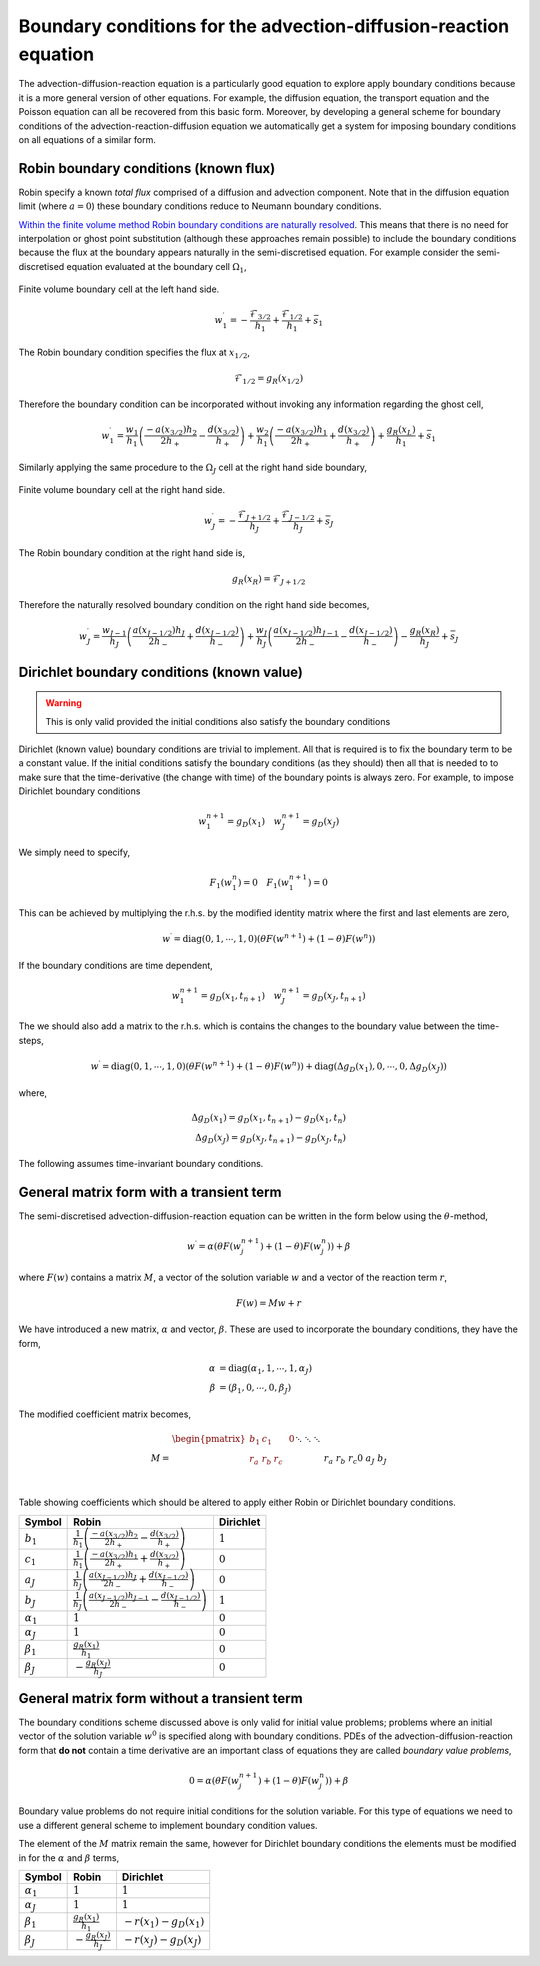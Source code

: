 Boundary conditions for the advection-diffusion-reaction equation
-----------------------------------------------------------------

The advection-diffusion-reaction equation is a particularly good equation to explore apply boundary conditions because it is a more general version of other equations. For example, the diffusion equation, the transport equation and the Poisson equation can all be recovered from this basic form. Moreover, by developing a general scheme for boundary conditions of the advection-reaction-diffusion equation we automatically get a system for imposing boundary conditions on all equations of a similar form.

Robin boundary conditions (known flux)
**************************************

Robin specify a known *total flux* comprised of a diffusion and advection component. Note that in the diffusion equation limit (where :math:`a=0`) these boundary conditions reduce to Neumann boundary conditions.

`Within the finite volume method Robin boundary conditions are naturally resolved <http://scicomp.stackexchange.com/questions/7650/how-should-boundary-conditions-be-applied-when-using-finite-volume-method>`_. This means that there is no need for interpolation or ghost point substitution (although these approaches remain possible) to include the boundary conditions because the flux at the boundary appears naturally in the semi-discretised equation. For example consider the semi-discretised equation evaluated at the boundary cell :math:`\Omega_1`,

.. figure:: img/boundary_cell_FVM.png
   :scale: 100 %
   :alt: Finite volume boundary cell at the left hand side.
   :align: center

   Finite volume boundary cell at the left hand side.

.. math::
	w_1^{\prime} =  -\frac{\mathcal{F}_{3/2}}{h_1} + \frac{\mathcal{F}_{1/2}}{h_{1}} + \bar{s}_1

The Robin boundary condition specifies the flux at :math:`x_{1/2}`,

.. math::
	\mathcal{F}_{1/2} = g_{R}(x_{1/2})

Therefore the boundary condition can be incorporated without invoking any information regarding the ghost cell,

.. math::
	w_1^{\prime} = \frac{w_1}{h_1}\left( \frac{-a(x_{3/2})h_{2}}{2h_{+}} - \frac{d(x_{3/2})}{h_{+}} \right) + \frac{w_{2}}{h_1} \left( \frac{-a(x_{3/2}) h_1}{2h_{+}} + \frac{d(x_{3/2})}{h_{+}} \right) + \frac{g_{R}(x_L)}{h_1} + \bar{s}_1

Similarly applying the same procedure to the :math:`\Omega_J` cell at the right hand side boundary,

.. figure:: img/boundary_cell_FVM_rhs.png
   :scale: 100 %
   :alt: Finite volume boundary cell at the right hand side.
   :align: center

   Finite volume boundary cell at the right hand side.

.. math::
	w_J^{\prime} =  -\frac{\mathcal{F}_{J+1/2}}{h_J} + \frac{\mathcal{F}_{J-1/2}}{h_J} + \bar{s}_J

The Robin boundary condition at the right hand side is,

.. math::
	g_{R}(x_R) = \mathcal{F}_{J+1/2}

Therefore the naturally resolved boundary condition on the right hand side becomes,

.. math::
	w_J^{\prime} = \frac{w_{J-1}}{h_J}\left( \frac{a(x_{J-1/2})h_{J}}{2h_{-}} + \frac{d(x_{J-1/2})}{h_{-}} \right) + \frac{w_{J}}{h_J} \left( \frac{a(x_{J-1/2}) h_{J-1}}{2h_{-}} - \frac{d(x_{J-1/2})}{h_{-}} \right) - \frac{g_{R}(x_R)}{h_J} + \bar{s}_J

Dirichlet boundary conditions (known value)
*******************************************

.. warning::
    This is only valid provided the initial conditions also satisfy the boundary conditions
    
Dirichlet (known value) boundary conditions are trivial to implement. All that is required is to fix the boundary term to be a constant value. If the initial conditions satisfy the boundary conditions (as they should) then all that is needed to to make sure that the time-derivative (the change with time) of the boundary points is always zero. For example, to impose Dirichlet boundary conditions 

.. math::
    w_1^{n+1} = g_D(x_1) \quad w_{J}^{n+1} = g_D(x_J)
    
We simply need to specify,

.. math::
    F_1(w_1^{n}) = 0 \quad F_1(w_1^{n+1}) = 0

This can be achieved by multiplying the r.h.s. by the modified identity matrix where the first and last elements are zero,

.. math::
    w^{\prime} = \text{diag}(0,1,\cdots,1,0) \left( \theta F(w^{n+1}) + (1-\theta)F(w^{n})  \right)

If the boundary conditions are time dependent,

.. math::
    w_1^{n+1} = g_D(x_1, t_{n+1}) \quad w_{J}^{n+1} = g_D(x_J, t_{n+1})

The we should also add a matrix to the r.h.s. which is contains the changes to the boundary value between the time-steps,

.. math::
    w^{\prime} = \text{diag}(0,1,\cdots,1,0) \left( \theta F(w^{n+1}) + (1-\theta)F(w^{n})  \right) + \text{diag}(\Delta g_D(x_1), 0, \cdots, 0, \Delta g_D(x_J) )

where,

.. math::
    \Delta g_D(x_1) = g_D(x_1, t_{n+1}) - g_D(x_1, t_{n}) \\
    \Delta g_D(x_J) = g_D(x_J, t_{n+1}) - g_D(x_J, t_{n})

The following assumes time-invariant boundary conditions.

General matrix form with a transient term
*****************************************

The semi-discretised advection-diffusion-reaction equation can be written in the form below using the :math:`\theta`-method,

.. math::
    w^{\prime} = \alpha\left( \theta F(w_j^{n+1}) + (1-\theta)F(w_j^{n}) \right) + \beta

where :math:`F(w)` contains a matrix :math:`M`, a vector of the solution variable :math:`w` and a vector of the reaction term :math:`r`,

.. math::
    F(w) = Mw + r

We have introduced a new matrix, :math:`\alpha` and vector, :math:`\beta`. These are used to incorporate the boundary conditions, they have the form,

.. math::
    \alpha & = \text{diag}\left( \alpha_1, 1, \cdots, 1, \alpha_J \right) \\
    \beta  & = \left( \beta_1, 0, \cdots, 0, \beta_J \right)

The modified coefficient matrix becomes,

.. math::
    M = 
	\begin{align} 
	\begin{pmatrix}
	b_1 & c_1    &        &       & 0   \\
	r_a & r_b    & r_c    &       &     \\
	    && \ddots & \ddots & \ddots&     \\
	    &&        &  r_a   & r_b   & r_c \\
	 0  &&        &        & a_J   & b_J
	\end{pmatrix}
    \end{align}

Table showing coefficients which should be altered to apply either Robin or Dirichlet boundary conditions.

.. tabularcolumns:: |m{5cm}|m{5cm}|m{5cm}|

+-------------------+--------------------------------------------------------------------------------------------------------------+---------------------+
|   Symbol          |                                         Robin                                                                | Dirichlet           |
+===================+==============================================================================================================+=====================+
| :math:`b_1`       | :math:`\frac{1}{h_1}\left( \frac{-a(x_{3/2})h_{2}}{2h_{+}} - \frac{d(x_{3/2})}{h_{+}} \right)`               | :math:`1`           |
+-------------------+--------------------------------------------------------------------------------------------------------------+---------------------+
| :math:`c_1`       | :math:`\frac{1}{h_1} \left( \frac{-a(x_{3/2}) h_1}{2h_{+}} + \frac{d(x_{3/2})}{h_{+}} \right)`               | :math:`0`           |
+-------------------+--------------------------------------------------------------------------------------------------------------+---------------------+
| :math:`a_J`       | :math:`\frac{1}{h_J}\left( \frac{a(x_{J-1/2})h_{J}}{2h_{-}} + \frac{d(x_{J-1/2})}{h_{-}} \right)`            | :math:`0`           |
+-------------------+--------------------------------------------------------------------------------------------------------------+---------------------+
| :math:`b_J`       | :math:`\frac{1}{h_J} \left( \frac{a(x_{J-1/2}) h_{J-1}}{2h_{-}} - \frac{d(x_{J-1/2})}{h_{-}} \right)`        | :math:`1`           |
+-------------------+--------------------------------------------------------------------------------------------------------------+---------------------+
| :math:`\alpha_1`  | :math:`1`                                                                                                    | :math:`0`           |
+-------------------+--------------------------------------------------------------------------------------------------------------+---------------------+
| :math:`\alpha_J`  | :math:`1`                                                                                                    | :math:`0`           |
+-------------------+--------------------------------------------------------------------------------------------------------------+---------------------+
| :math:`\beta_1`   | :math:`\frac{g_R(x_1)}{h_1}`                                                                                 | :math:`0`           |
+-------------------+--------------------------------------------------------------------------------------------------------------+---------------------+
| :math:`\beta_J`   | :math:`-\frac{g_R(x_J)}{h_J}`                                                                                | :math:`0`           |
+-------------------+--------------------------------------------------------------------------------------------------------------+---------------------+

General matrix form without a transient term
********************************************

The boundary conditions scheme discussed above is only valid for initial value problems; problems where an initial vector of the solution variable :math:`w^0` is specified along with boundary conditions. PDEs of the advection-diffusion-reaction form that **do not** contain a time derivative are an important class of equations they are called *boundary value problems*, 

.. math::
    0 = \alpha\left( \theta F(w_j^{n+1}) + (1-\theta)F(w_j^{n}) \right) + \beta
    
Boundary value problems do not require initial conditions for the solution variable. For this type of equations we need to use a different general scheme to implement boundary condition values.

The element of the :math:`M` matrix remain the same, however for Dirichlet boundary conditions the elements must be modified in for the :math:`\alpha` and :math:`\beta` terms,

+-------------------+----------------------------------------------------------------------------+---------------------------+
|   Symbol          |                                         Robin                              | Dirichlet                 |
+===================+============================================================================+===========================+
| :math:`\alpha_1`  | :math:`1`                                                                  | :math:`1`                 |
+-------------------+----------------------------------------------------------------------------+---------------------------+
| :math:`\alpha_J`  | :math:`1`                                                                  | :math:`1`                 |
+-------------------+----------------------------------------------------------------------------+---------------------------+
| :math:`\beta_1`   | :math:`\frac{g_R(x_1)}{h_1}`                                               | :math:`-r(x_1)- g_D(x_1)` |
+-------------------+----------------------------------------------------------------------------+---------------------------+
| :math:`\beta_J`   | :math:`-\frac{g_R(x_J)}{h_J}`                                              | :math:`-r(x_J)- g_D(x_J)` |
+-------------------+----------------------------------------------------------------------------+---------------------------+

